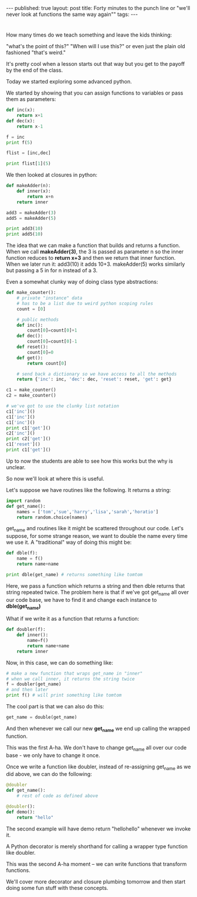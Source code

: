 #+STARTUP: showall indent
#+STARTUP: hidestars
#+OPTIONS: toc:nil
#+begin_html
---
published: true
layout: post
title: Forty minutes to the punch line or "we'll never look at functions the same way again""
tags:  
---
#+end_html

#+begin_html
<style>
div.center {text-align:center;}
</style>
#+end_html

* 
How many times do we teach something and leave the kids thinking:

"what's the point of this?" "When will I use this?" or even just the
plain old fashioned "that's weird."

It's pretty cool when a lesson starts out that way but you get to the
payoff by the end of the class.

Today we started exploring some advanced python.

We started by showing that you can assign functions to variables or
pass them as parameters:

#+begin_src python
  def inc(x):
      return x+1
  def dec(x):
      return x-1

  f = inc
  print f(5)

  flist = [inc,dec]

  print flist[1](5)
#+end_src

We then looked at closures in python:

#+begin_src python
  def makeAdder(n):
      def inner(x):
          return x+n
      return inner

  add3 = makeAdder(3)
  add5 = makeAdder(5)

  print add3(10)
  print add5(10)
#+end_src

The idea that we can make a function that builds and returns a
function. When we call **makeAdder(3)**, the 3 is passed as parameter
n so the inner function reduces to **return x+3** and then we return
that inner function. When we later run it: add3(10) it adds
10+3. makeAdder(5) works similarly but passing a 5 in for n instead
of a 3.

Even a somewhat clunky way of doing class type abstractions:

#+begin_src python
  def make_counter():
      # private "instance" data
      # has to be a list due to weird python scoping rules
      count = [0]

      # public methods
      def inc():
          count[0]=count[0]+1
      def dec():
          count[0]=count[0]-1
      def reset():
          count[0]=0
      def get():
          return count[0]

      # send back a dictionary so we have access to all the methods
      return {'inc': inc, 'dec': dec, 'reset': reset, 'get': get}

  c1 = make_counter()
  c2 = make_counter()

  # we've got to use the clunky list notation 
  c1['inc']()
  c1['inc']()
  c1['inc']()
  print c1['get']()
  c2['inc']()
  print c2['get']()
  c1['reset']()
  print c1['get']()
#+end_src

Up to now the students are able to see how this works but the why is
unclear.

So now we'll look at where this is useful.

Let's suppose we have routines like the following. It returns a
string:

#+begin_src python
  import random
  def get_name():
      names = ['tom','sue','harry','lisa','sarah','horatio']
      return random.choice(names)
#+end_src

get_name and routines like it might be scattered throughout our
code. Let's suppose, for some strange reason, we want to double the
name every time we use it. A "traditional" way of doing this might be:

#+begin_src python
  def dble(f):
      name = f()
      return name+name

  print dble(get_name) # returns something like tomtom
#+end_src

Here, we pass a function which returns a string and then dble returns
that string repeated twice. The problem here is that if we've got
get_name all over our code base, we have to find it and change each
instance to **dble(get_name)**

What if we write it as a function that returns a function:

#+begin_src python
  def doubler(f):
      def inner():
          name=f()
          return name+name
      return inner
#+end_src

Now, in this case, we can do something like:

#+begin_src python
# make a new function that wraps get_name in "inner"
# when we call inner, it returns the string twice
f = doubler(get_name)
# and then later
print f() # will print something like tomtom
#+end_src

The cool part is that we can also do this:

#+begin_src python
  get_name = double(get_name)
#+end_src

And then whenever we call our new **get_name** we end up calling the
wrapped function. 

This was the first A-ha. We don't have to change get_name all over our
code base - we only have to change it once.

Once we write a function like doubler, instead of re-assigning
get_name as we did above, we can do the following:

#+begin_src python
  @doubler
  def get_name():
      # rest of code as defined above

  @doubler():
  def demo():
      return "hello"
#+end_src

The second example will have demo return "hellohello" whenever we
invoke it.

A Python decorator is merely shorthand for calling a wrapper type
function like doubler.

This was the second A-ha moment -- we can write functions that
transform functions.

We'll cover more decorator and closure plumbing tomorrow and then
start doing some fun stuff with these concepts.



